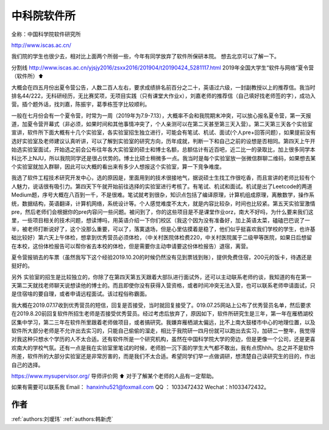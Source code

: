 中科院软件所
=====================================

全称：中国科学院软件研究所

http://www.iscas.ac.cn/

我们院的学生也很少去，相对比上面两个所弱一些，今年有同学放弃了软件所保研本院。 想去北京可以了解一下。

分割线
http://www.iscas.ac.cn/yjsjy2016/zsxx2016/201904/t20190424_5281117.html
2019年全国大学生“软件与网络”夏令营（软件所）⬆️

大概会在四五月份出夏令营公告，人数二百人左右，要求成绩排名前百分之二十，英语过六级，一封副教授以上的推荐信。我当时排名44/222，无科研经历，无比赛奖项，无项目实践（只有课堂大作业x），刘嘉老师的推荐信（自己填好找老师签的字），成功入营。插个题外话，找刘嘉，陈振宇，葛季栋签字比较顺利。

一般在七月份会有一个夏令营，时常为一周（2019年为7.9-7.13），大概率不会和我院期末冲突，可以放心报名夏令营，第一天报道，加夏令营开幕式（非必须，如果时间和其他事情冲突了，个人亲测可以在第二天甚至第三天入营）。第二天第三天各个实验室宣讲，软件所下面大概有十几个实验室，各实验室招生独立进行，可能会有笔试、机试、面试(个人pre+回答问题），如果提前没有选好实验室及老师建议认真听讲，可以了解到实验室的研究方向，历年成就，判断一下和自己之前的设想是否相同。第四天上午开始选实验室面试，开始选之前会公布往年各大实验室的硕士和博士名额，总额估计有近百吧，近二比一的录取比，加上很多同学本科比不上NJU，所以我院同学还是很占优势的。博士比硕士稍微多一点。我当时是每个实验室放一张微信群聊二维码，如果想去某个实验室就加入群聊，因此可以大概的看出来有多少人想报这个实验室，算一下竞争难度。

我选了软件工程技术研究开发中心，选的原因是，里面用到的技术很接地气，据说硕士生找工作很吃香，而且宣讲的老师比较有个人魅力，说话很有吸引力。第四天下午就开始前往选择的实验室进行考核了。有笔试、机试和面试。机试是出了Leetcode的两道Medium题，序号大概在八百到一千，不是很难。笔试就考到很杂，知识点包括了编译原理，计算机组成原理，离散数学，操作系统，数据结构，英语翻译，计算机网络，系统设计等。个人感觉难度不太大，就是内容比较杂，时间也比较紧。第五天实验室激情pre，然后老师们会根据你的pre内容问一些问题。被问到了，你的这些项目是不是课堂作业orz，南大不好吗，为什么要来我们这里，一些项目相关的技术问题，想读博吗，用英语介绍一下你们校区（我这个因为没有准备好，加上英语太菜，磕磕巴巴说了一半，被老师打断说好了，这个没那么重要，可以了，落寞退场，但是心里估摸着是稳了，他们似乎挺喜欢我们学校的学生，也许基础比较好）第六天上午体检，想拿到优秀营员必须体检，（中关村医院体检费220，中关村医院属于二级甲等医院，如果日后想留在本校，这份体检报告可以帮你省去本校的体检，但是需要你主动申请要这份体检报告）退宿，离营。

夏令营报销去的车票（虽然我写下这个经验2019.10.20的时候仍然没有见到票钱到账），提供免费住宿，200元的饭卡，待遇还是挺好的。

另外 实验室的招生是比较独立的，你除了在第四天第五天跟着大部队进行面试外，还可以主动联系老师约谈，我知道的有在第一天第二天就找老师聊天说想读他的博士的。而且即使你没有获得入营资格，或者时间冲突无法入营，也可以联系老师申请面试，只是住宿啥的要自理，或者申请远程面试。该过程俗称霸面。

我大概在2019.07.17收到优秀营员的短信，回复是否接受，当时就回复接受了。019.07.25网站上公布了优秀营员名单，然后要求在2019.8.20前回复软件所招生老师是否接受优秀营员。经过考虑后放弃了，原因如下，软件所研究生是三年，第一年在雁栖湖校区集中学习，第二三年在软件所里跟着老师做项目，或者搞研究。我嫌弃雁栖湖太偏远，比不上南大鼓楼市中心的地理位置，以及软件所大部分老师是不允许出去实习的，只能自己偷偷的溜走，相比于我院研一四月份就可以跑出去实习，加研二一整年，我觉得对我这种只想水个学历的人不太合适。还有软件所是一个研究机构，虽然在中国科学院大学的旁边，但是更像一个公司，还是更喜欢南大的学校气氛。还有一点是我在实验室里笔试的时候，老师脸一沉下面的学生大气都不敢出，我有点慌hhh。总之并不是软件所差，软件所的大部分实验室还是非常厉害的，而是我们不太合适。希望同学们早一点做调研，想清楚自己读研究生的目的，作出自己的选择。

https://www.mysupervisor.org/
导师评价网 ⬆️ 对于了解某个老师的人品有一定帮助。

如果有需要可以联系我 Email： hanxinhu521@foxmail.com  QQ ： 1033472432 Wechat：h1033472432。


作者
--------------------------------------
:ref:`authors:刘瑷玮` :ref:`authors:韩新虎`
